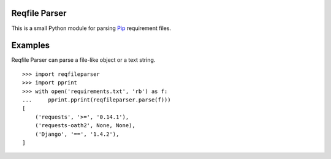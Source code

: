 Reqfile Parser
==============

This is a small Python module for parsing Pip_ requirement files.

.. _Pip: http://www.pip-installer.org/

Examples
========

Reqfile Parser can parse a file-like object or a text string.

::

    >>> import reqfileparser
    >>> import pprint
    >>> with open('requirements.txt', 'rb') as f:
    ...     pprint.pprint(reqfileparser.parse(f)))
    [
        ('requests', '>=', '0.14.1'),
        ('requests-oath2', None, None),
        ('Django', '==', '1.4.2'),
    ]

